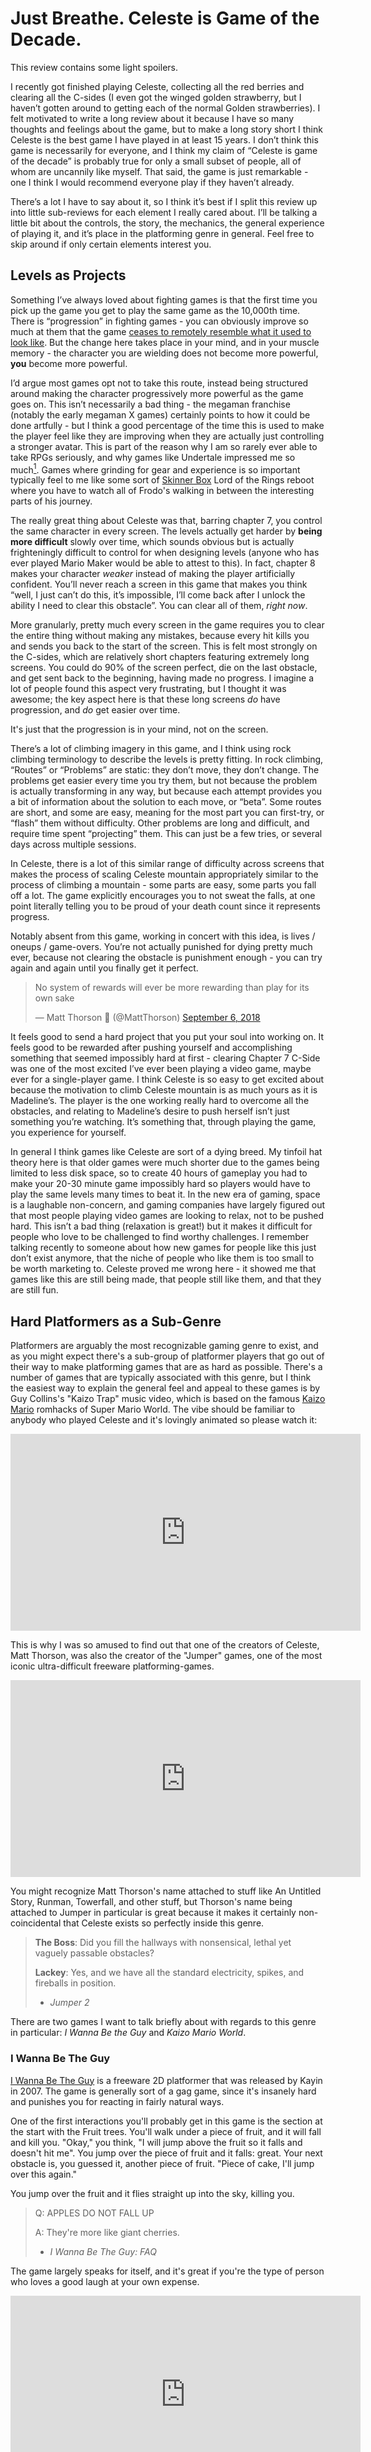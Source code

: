 * Just Breathe. Celeste is Game of the Decade.

This review contains some light spoilers.

I recently got finished playing Celeste, collecting all the red berries and clearing all the C-sides (I even got the winged golden strawberry, but I haven’t gotten around to getting each of the normal Golden strawberries). I felt motivated to write a long review about it because I have so many thoughts and feelings about the game, but to make a long story short I think Celeste is the best game I have played in at least 15 years. I don’t think this game is necessarily for everyone, and I think my claim of “Celeste is game of the decade” is probably true for only a small subset of people, all of whom are uncannily like myself. That said, the game is just remarkable - one I think I would recommend everyone play if they haven’t already.

There’s a lot I have to say about it, so I think it’s best if I split this review up into little sub-reviews for each element I really cared about. I’ll be talking a little bit about the controls, the story, the mechanics, the general experience of playing it, and it’s place in the platforming genre in general. Feel free to skip around if only certain elements interest you.

[[../images/misc/breathe.png]]

** Levels as Projects

Something I’ve always loved about fighting games is that the first time you pick up the game you get to play the same game as the 10,000th time. There is “progression” in fighting games - you can obviously improve so much at them that the game [[https://www.youtube.com/watch?v%3DVNfMPf_72Vo][ceases to remotely resemble what it used to look like]]. But the change here takes place in your mind, and in your muscle memory - the character you are wielding does not become more powerful, *you* become more powerful. 

I’d argue most games opt not to take this route, instead being structured around making the character progressively more powerful as the game goes on. This isn’t necessarily a bad thing - the megaman franchise (notably the early megaman X games) certainly points to how it could be done artfully - but I think a good percentage of the time this is used to make the player feel like they are improving when they are actually just controlling a stronger avatar. This is part of the reason why I am so rarely ever able to take RPGs seriously, and why games like Undertale impressed me so much[fn:4]. Games where grinding for gear and experience is so important typically feel to me like some sort of [[https://en.wikipedia.org/wiki/Operant_conditioning_chamber][Skinner Box]] Lord of the Rings reboot where you have to watch all of Frodo's walking in between the interesting parts of his journey.

The really great thing about Celeste was that, barring chapter 7, you control the same character in every screen. The levels actually get harder by *being more difficult* slowly over time, which sounds obvious but is actually frighteningly difficult to control for when designing levels (anyone who has ever played Mario Maker would be able to attest to this). In fact, chapter 8 makes your character /weaker/ instead of making the player artificially confident. You’ll never reach a screen in this game that makes you think “well, I just can’t do this, it’s impossible, I’ll come back after I unlock the ability I need to clear this obstacle”. You can clear all of them, /right now/.

More granularly, pretty much every screen in the game requires you to clear the entire thing without making any mistakes, because every hit kills you and sends you back to the start of the screen. This is felt most strongly on the C-sides, which are relatively short chapters featuring extremely long screens. You could do 90% of the screen perfect, die on the last obstacle, and get sent back to the beginning, having made no progress. I imagine a lot of people found this aspect very frustrating, but I thought it was awesome; the key aspect here is that these long screens /do/ have progression, and /do/ get easier over time.

It's just that the progression is in your mind, not on the screen.

There’s a lot of climbing imagery in this game, and I think using rock climbing terminology to describe the levels is pretty fitting. In rock climbing, “Routes” or “Problems” are static: they don’t move, they don’t change. The problems get easier every time you try them, but not because the problem is actually transforming in any way, but because each attempt provides you a bit of information about the solution to each move, or “beta”. Some routes are short, and some are easy, meaning for the most part you can first-try, or “flash” them without difficulty. Other problems are long and difficult, and require time spent “projecting” them. This can just be a few tries, or several days across multiple sessions. 

In Celeste, there is a lot of this similar range of difficulty across screens that makes the process of scaling Celeste mountain appropriately similar to the process of climbing a mountain - some parts are easy, some parts you fall off a lot. The game explicitly encourages you to not sweat the falls, at one point literally telling you to be proud of your death count since it represents progress. 

[[../images/misc/death.png]]

Notably absent from this game, working in concert with this idea, is lives / oneups / game-overs. You’re not actually punished for dying pretty much ever, because not clearing the obstacle is punishment enough - you can try again and again until you finally get it perfect. 

#+BEGIN_HTML
<blockquote class="twitter-tweet" data-lang="en"><p lang="en" dir="ltr">No system of rewards will ever be more rewarding than play for its own sake</p>&mdash; Matt Thorson 🍂 (@MattThorson) <a href="https://twitter.com/MattThorson/status/1037673942972944384?ref_src=twsrc%5Etfw">September 6, 2018</a></blockquote>
<script async src="https://platform.twitter.com/widgets.js" charset="utf-8"></script>
#+END_HTML

It feels good to send a hard project that you put your soul into working on. It feels good to be rewarded after pushing yourself and accomplishing something that seemed impossibly hard at first - clearing Chapter 7 C-Side was one of the most excited I’ve ever been playing a video game, maybe ever for a single-player game. I think Celeste is so easy to get excited about because the motivation to climb Celeste mountain is as much yours as it is Madeline’s. The player is the one working really hard to overcome all the obstacles, and relating to Madeline’s desire to push herself isn’t just something you’re watching. It’s something that, through playing the game, you experience for yourself.

[[../images/misc/struggle.png]]

In general I think games like Celeste are sort of a dying breed. My tinfoil hat theory here is that older games were much shorter due to the games being limited to less disk space, so to create 40 hours of gameplay you had to make your 20-30 minute game impossibly hard so players would have to play the same levels many times to beat it. In the new era of gaming, space is a laughable non-concern, and gaming companies have largely figured out that most people playing video games are looking to relax, not to be pushed hard. This isn’t a bad thing (relaxation is great!) but it makes it difficult for people who love to be challenged to find worthy challenges. I remember talking recently to someone about how new games for people like this just don’t exist anymore, that the niche of people who like them is too small to be worth marketing to. Celeste proved me wrong here - it showed me that games like this are still being made, that people still like them, and that they are still fun. 

** Hard Platformers as a Sub-Genre

Platformers are arguably the most recognizable gaming genre to exist, and as you might expect there's a sub-group of platformer players that go out of their way to make platforming games that are as hard as possible. There's a number of games that are typically associated with this genre, but I think the easiest way to explain the general feel and appeal to these games is by Guy Collins's "Kaizo Trap" music video, which is based on the famous [[https://www.youtube.com/watch?v%3Duvh8wVgLTS8][Kaizo Mario]] romhacks of Super Mario World. The vibe should be familiar to anybody who played Celeste and it's lovingly animated so please watch it:

#+BEGIN_HTML
<iframe width="560" height="315" src="https://www.youtube.com/embed/lIES3ii-IOg" frameborder="0" allow="autoplay; encrypted-media" allowfullscreen></iframe>
#+END_HTML

This is why I was so amused to find out that one of the creators of Celeste, Matt Thorson, was also the creator of the "Jumper" games, one of the most iconic ultra-difficult freeware platforming-games. 

#+BEGIN_HTML
<iframe width="560" height="315" src="https://www.youtube.com/embed/6yTyxc7N72U" frameborder="0" allow="autoplay; encrypted-media" allowfullscreen></iframe>
#+END_HTML

You might recognize Matt Thorson's name attached to stuff like An Untitled Story, Runman, Towerfall, and other stuff, but Thorson's name being attached to Jumper in particular is great because it makes it certainly non-coincidental that Celeste exists so perfectly inside this genre.

#+BEGIN_QUOTE
*The Boss*: Did you fill the hallways with nonsensical, lethal yet vaguely passable obstacles?

*Lackey*: Yes, and we have all the standard electricity, spikes, and fireballs in position.
- /Jumper 2/
#+END_QUOTE

There are two games I want to talk briefly about with regards to this genre in particular: /I Wanna Be the Guy/ and /Kaizo Mario World/. 

*** I Wanna Be The Guy

[[https://en.wikipedia.org/wiki/I_Wanna_Be_the_Guy][I Wanna Be The Guy]] is a freeware 2D platformer that was released by Kayin in 2007. The game is generally sort of a gag game, since it's insanely hard and punishes you for reacting in fairly natural ways. 

One of the first interactions you'll probably get in this game is the section at the start with the Fruit trees. You'll walk under a piece of fruit, and it will fall and kill you. "Okay," you think, "I will jump above the fruit so it falls and doesn't hit me". You jump over the piece of fruit and it falls: great. Your next obstacle is, you guessed it, another piece of fruit. "Piece of cake, I'll jump over this again."

You jump over the fruit and it flies straight up into the sky, killing you.

#+BEGIN_QUOTE
Q: APPLES DO NOT FALL UP

A: They're more like giant cherries.
- /I Wanna Be The Guy: FAQ/
#+END_QUOTE

The game largely speaks for itself, and it's great if you're the type of person who loves a good laugh at your own expense.

#+BEGIN_HTML
<iframe width="560" height="315" src="https://www.youtube.com/embed/wFxT1caT3mk" frameborder="0" allow="autoplay; encrypted-media" allowfullscreen></iframe>
#+END_HTML

IWBTG gained an instant cult following, spawning many, many fangames that you've probably seen run at marathons like AGDQ (most popular as far as I know is /I Wanna Be the Boshy/). People loved the jokes, people loved the stupid expectation-subverting obstacles, and more than anything else people loved the *difficulty*. 

*** Kaizo Mario

/Kaizo Mario World/ was a 2007-2012 series of Romhacks that sometimes goes by the moniker "Asshole Mario". It's a series of extremely difficult custom stages for the SNES classic /Super Mario World/ that seems to deliberately shirk every rule of good game design for the sole purpose of making the player as upset as possible.

The story goes that this romhack was created so that the romhacker could watch his friend play it, and presumably laugh at him for dying at least once on every single clever obstacle he could think of. The levels are virtually impossible to pass on the first try, and even if you know the solutions often require frame perfect or pixel perfect precision. 

#+BEGIN_HTML
<iframe width="560" height="315" src="https://www.youtube.com/embed/r86NLwCYXfk" frameborder="0" allow="autoplay; encrypted-media" allowfullscreen></iframe>
#+END_HTML

What Kaizo Mario is perhaps most famous for is the pioneering of the "Kaizo Block", which is a hidden block that is placed at a natural spot in the intutive jump arc of an obstacle. These are funny to watch, if you're not the one playing, because it's obviously unfair and typically kills the player undeservedly.

#+BEGIN_HTML
<iframe src='https://gfycat.com/ifr/SneakyDeadDeinonychus' frameborder='0' scrolling='no' width='100%' height='100%' allowfullscreen></iframe>
#+END_HTML

However, what results from these blocks once the player is aware of them is that they need to be more conscious of their jump trajectories, which makes previously uninteresting obstacles surprisingly challenging. You might think by now the romhack community would have found this played out by now, but in fact these sorts of hidden blocks are as alive as ever even in very difficult hacks - they're usually just marked off to take away the surprise factor from it.

#+BEGIN_HTML
<iframe src='https://gfycat.com/ifr/UnawareNearGourami' frameborder='0' scrolling='no' width='100%' height='100%' allowfullscreen></iframe>
#+END_HTML

So too it is with so many of the obstacles in these romhacks - the obstacles are ridiculous and often downright stupid, but the solutions to them are often pretty damn interesting to people playing close enough attention, which makes them pretty popular among [[https://www.youtube.com/watch?v%3DzkMuNRjodCQ][elite speedrunners of the actual games]] (and, in fact, a sub community of people who only play hard romhacks, shirking the original game altogether). 

*** Common Threads, and Celeste's Place in the Genre

The common thread between these two games, and pretty much their whole appeal as actual games rather than as gags, is that once you know the solutions they become genuinely challenging learnable games. You'd be hard pressed to call either of them "good games" or "well designed games" but they're genuinely fun in a way that not a lot of games are because every single obstacle is as hard as the hardest obstacle in any other "normal" platformer. 

You will die, and you will die a lot. The game would not be what it sets out to be if you could just clear it relatively easily without a few practice attempts. The whole point is that it's too hard to clear on your first try /anyways/, so if the game hits you with a stupid invisible block or gravity-defying cherry it won't really rob you of too much time. 

Which brings us to Celeste.

Celeste isn't exactly like one of these games - it's notably absent of "stupid bullshit obstacles" that these two have in their repertoire. But at the same time, it's sort of like these games; it has the difficulty, it has the spike mazes, it has the tight platforming, it /feels/ an awful lot like one of these games.

My ultimate thesis here is that near the end of Celeste it becomes the final form of these ultra-hard gag games. It's not freeware, it doesn't randomly kill you just because it's funny. You can look ahead at long screens and, in theory, it's possible you can clear every screen on your first attempt.

But you won't, so what does it really matter?

What really fascinated me about Celeste is that the main game was pretty hard, but it wasn't anything like IWBTG or Kaizo. Some of the strawberries were difficult, but manageable. The neat thing about Celeste is that the game /evolved/ into that genre /while you were playing it/. It was like if the bonus stages of /Super Mario World/ actually /were/ the Kaizo Mario stages. The difficulty gradient is very, very impressive, and I frequently found myself impressed at the devs for being so willing to make the game actually /this/ hard. Like I mentioned earlier, I haven't been pushed this hard in any "real game" in what feels like an extremely long time.

Celeste is a full game made for people who clear full games and then download level editors to make harder levels because the full game was too easy.

** The Death of the Tutorial

Something I want to briefly touch upon is how rarely the game ever instructs you, and how unobtrusive that rare instruction is. 

#+BEGIN_HTML
<iframe width="560" height="315" src="https://www.youtube.com/embed/_bM0uEAis14" frameborder="0" allow="autoplay; encrypted-media" allowfullscreen></iframe>
#+END_HTML

Above is the first 9 minutes of the game, which I think is really similar in function to the intro stage of Mega Man X in that it's a fairly natural introduction to almost all of the important mechanics in the game. Egoraptor has a decent video about how that game uses the intro stage for establishing the theme and teaching the player the goals, which I will not be linking due to the decidedly 2011 humor that was remarkably unfunny upon rewatching it for this review. (Feel free to dig it up though, the examples used aren't bad if you can put up with his jokes)

The reason I bring up Egoraptor's video is that he touches upon the idea of [[http://www.whatgamesare.com/conveyance.html][conveyance]], which /What Games Are/ wonderfully describes as follows

#+BEGIN_QUOTE
Conveyance is a technique for teaching the rules of a game, and the pattern of its dynamic, to the player without specifically telling her what to do. Conveyance relies on the player to learn simple lessons for which she then figures out more complicated uses, and so the process of grokking the game and learning the game become one and the same.[fn:1]
#+END_QUOTE

The game tells you to relax, places you in a low stress environment, and lets you run around a little bit. You might fall into the bottomless pit at the start and die, but you're placed immediately back at the start, teaching you that you get to try again when you mess up. Eventually, you walk underneath the big block that starts threatening rumbling and, after a long period where you can get out of the way, falls where you used to be. The game shows you that things other than you move, and can (likely) harm you if you don't react to them.

After this you're introduced to the bird that tells you how to climb the walls. This is about as unintrusive as a tutorial can possibly get. It doesn't [[https://www.youtube.com/watch?v%3D79htK4jxzC8][interrupt you annoyingly]], it doesn't talk to you, there's no textboxes, and you can literally just ignore it if you already know what to do. The game provides you with a few more examples where you can try out the thing it just taught you at your own pace. The game continues to the bridge, which begins falling, and just when you think you're about to fall to your death the bird comes back and teaches you about dashing in the same way.

This bird in particular was, weirdly enough, one of my favorite parts of the whole game. This bird comes back several times throughout the game, just sort of hanging out in the background, shouting out some vague command whose utility is your responsibility to figure out. I remember feeling frequently impressed with how easy it was for the levels to teach you even very difficult mechanics to explain with words just by using this bird. My favorite example comes from the Summit B-side

#+BEGIN_HTML
<iframe src='https://gfycat.com/ifr/FormalHighlevelHypsilophodon' frameborder='0' scrolling='no' width='100%' height='100%' allowfullscreen></iframe>
#+END_HTML

I love this because you aren't explicitly told what is supposed to happen, and since you're only moving vertically you have an arbitrary number of safe attempts at this to learn the proper timing for it. You learn this and instantly you begin thinking about it every time you dash vertically near a wall - it permeates the way you think about levels instantly. The only time Celeste ever pulls you out of the game to teach you something is the one time you're instructed on dashing in the intro stage, which serves as dramatic tension / shows you the gravity[fn:2] behind falling into bottomless pits.

For the most part, Celeste trusts you to figure things out by experimenting with them, which is an impressive amount of agency granted to the player in my opinion.

** Story

The nice thing about the story in Celeste is that it is mostly optional, being mostly overlayed on top of the actual gameplay. I think one of the weaker parts of indie platformers as a genre is that they shoebox the player a bit too hard into the story. Most people interested in platformers are typically used to the Super Mario Brothers style of plot (i.e. "the princess is in trouble, go save her" with no interruption beyond that), so games that pull too strongly upon the story despite mostly being about platforming usually detract from the experience. 

Every cutscene is immediately skippable, and no information gathered from cutscenes is pretty much ever necessary to clear the game. It's very possible that you could skip every cutscene on your first playthrough and still enjoy the game without a problem, mostly owing to the excellent art style of the game. Threatening things look threatening, desirable things look desirable, goals are always easily identifiable, and the gameplay is linear enough that the next screen is pretty much all you ever need to think about.

That said, I found the story to be a very strong point of the game. It's cute, relateable, and surprisingly optimistic despite being centered around normally heavy topics like mental illness and self-discovery. 

I won't dive too deep into the bits of the story just in case anyone is interested in playing the game without having the entire game spoiled for them. That said, I have a few short thoughts on the story that might be considered light spoilers so if that bothers you please play the game before continuing.

The first of two thoughts I had about this game was that it's treatment of mental illness was one I found very refreshing, managing to capture Madeline's struggle pretty well, including her misunderstandings of what will end up working. Most notable for me was in the cutscene after Chapter 5, where Madeline confronts the dark part of herself and tells her that she is going to "let go" of her. I was originally sort of let down by this, because the idea that you can just cast off the bad parts of yourself is more self-help-drivel and less real-solution-to-problem. However, I was pleasantly surprised by the fact that trying this made Madeline fall off the mountain entirely, and that her reaching the summit eventually required her to make peace with herself instead, rather than trying to ignore parts of herself altogether. On the whole I found it very down-to-earth; it reminded me that at times, you just have to breathe.

The second of two thoughts ties into the idea of /Hard Platformers as a Sub-Genre/ I mentioned before. A lot of Madeline's motivation for climbing the mountain is that she just wants to prove to herself that she's capable of doing it, which I think the intense difficulty of the game itself mirrors in a wonderfully satisfying way. You might be midway through playing the C-sides and think "why am I even bothering to do this?" to which your own answer, funnily enough, is the same answer Madeline gives for climbing Celeste mountain.

Because I think I can do it, and I need to prove it to myself.

** Human-Game Interaction

There's a bunch of much nerdier minutae-oriented thoughts I had about Celeste, and those are going here at the end. Feel free to skip these if you're not that invested in what I thought of the game's physics / controller support / UI / etc.

*** Movement and Controls

The thing that drew me to Celeste in the first place was the movement, which looked like everything I could ask for in a platformer - fast-paced, high-agency, tightly controlled movement with simple elements interacting to create something complicated. 

I’ll go through each of these things, what they mean, and why I thought Celeste did a good job with them.

Celeste uses what I like to call “the Mega Man jump” for its jumping, which is simply that gravity increases once you reach the apex of your jump or when you release the jump button, whichever is sooner. [[https://twitter.com/PirateHearts][Kyle Pittman]] gave a really great talk about this sort of jump in game design, in which he dives into the basic mathematics behind it. 

#+BEGIN_HTML
<iframe width="560" height="315" src="https://www.youtube.com/embed/hG9SzQxaCm8" frameborder="0" allow="autoplay; encrypted-media" allowfullscreen></iframe>
#+END_HTML

This sort of jump feels really good, and by itself made [[https://www.youtube.com/watch?v%3DlVa4ZM2h7U0][Mega Man 2]] stand out so many years ago. Putting so much control over the jump heights in the hands of the player allows you to design really tight platforming sections and also trusts the player to master a bunch of different jump heights. There’s a number of obstacles in the game where these short jumps are necessary to clear it, none of which are so strict to require frame perfect specific jump heights. The result of this is that jumping feels really good once you get the hang of it, and that the un-unwieldiness of jumping means you’ll never blame the game’s mechanics for failing an obstacle (e.g. “ugh I couldn’t clear this part because the height I needed was too high for short jump”). 

Celeste’s movement doesn’t have that many elements to it - there’s running, jumping, dashing, climbing, and walljumping. But where it shines is the way these limited elements [[https://www.youtube.com/watch?v%3D-fzcnDIpuZs][interact to create a very wide repertoire]] of options on any given screen. One example I can talk briefly about is how walljumping during an upward dash let’s you keep your upwards momentum during them. There’s a crazy amount of places you can use this move and not all of them necessarily make your life any easier. A huge part of the game is figuring out which of your moves will let you pass the obstacle, and there isn’t really a single move that you can pass everything with.

What I love about this is that you end up with a pretty strong mastery of the engine by the time you get around to completing the C-sides. The rabbit hole goes much deeper, of course (anyone wanting a taste can check out the current [[https://www.youtube.com/watch?v%3D5yQC0diYXls][Any% WR by TGH]]), but even the speedrun is mostly using techniques the game explicitly teaches you at some point in the later stages of the game (along with strong execution and clever routing). Celeste is built for you to be able to be good at it, and beyond that *demands* you become good at it if you even want to clear it. There's no [[https://tvtropes.org/pmwiki/pmwiki.php/Main/PowerCreep][Power Creep]] in the game that arises from "too many movement mechanics", because there's so few core mechanics and they're all so interlocked, which makes the game relatively straightforward despite being much more complicated than it appears at first glance. 

*** Controller support

As a snobby melee player, I try as hard as possible to use GameCube controllers for every single game I play, and luckily Celeste is straightforward enough to be bound to a gamecube controller without issue. 
Celeste’s controller support is pretty solid, but has some very weird shortcomings that I’m not sure are Celeste’s fault or Steam’s. Button mapping is fine, and for the most part analog stick behavior is pretty normal.
One place where I had some gripes was how the game handles diagonal inputs on the analog stick. Most of the movement in the game is 8 way digital, and aerial drift is likewise non-analog which took some getting used to (I kept trying to drift slightly one direction and either not moving or going much further than intended). However, a legitimate gripe of mine is how strangely the controller was mapped to these eight directions.
Again, relating everything to melee, I was hoping that the gate would function like melee fox/falco upB, which has cardinals for seventeen degrees and has everything else perform a slanted angle. Since the game doesn’t have slanted angles (using them would either make the game unbeatable on keyboard or make the mechanic useless for beating the game), I was hoping that whole zone would just yield diagonal.

[[../images/misc/angles.png]]

I expected the input map to just be evenly partitioned into eighths, each yielding the appropriate angle, like this (please excuse the very crude drawing)

[[../images/misc/good_split.PNG]]

But weirdly what I noticed was that the input map was very biased against the diagonal angles, like so

[[../images/misc/bad_split.PNG]]

It makes sense, I suppose, since diagonal angles are much rarer in the actual puzzles, but led to a number of frustrating situations where I would just go straight when I was just a little off. I know the game is /getting/ analog values, since the feather uses all the angles instead of digital inputs, so I can only imagine this is a deliberate decision. It’s not a huge deal, I did manage just fine, but if I plan on speedrunning the game I might consider using a different controller with a better dpad to use for normal non-feather movement.

Aside from this minor gripe it was pretty normal, and my friends made fun of me for playing through this game with an analog stick anyways, so your mileage may vary. I know that the top speedrunner for this game uses a DualShock PlayStation controller, using d-pad for movement and the sticks for feather movement. Assuming you can press things just fine, this strikes me as something that would cause no issues. 

*** Menus / UI / Navigation

I thought that the menus were pretty solid, they ran with a similar philosophy that the Super Monkey Ball games did which makes them very well suited for speedrunning; Narcissa Wright has a great video briefly elaborating upon this.

#+BEGIN_HTML
<iframe width="560" height="315" src="https://www.youtube.com/embed/FpiGesimOvA" frameborder="0" allow="autoplay; encrypted-media" allowfullscreen></iframe>
#+END_HTML

I think the game would've been better with some sort of map, since collecting the strawberries was a bit of a nuisance. More on that front, I found that some of the strawberries (and some of the solutions to crystal hearts) were, to be honest, sort of bullshit; some of the hearts require you to fall down specific bottomless pits that won't kill you but instead bring you to a new room, and some of the hearts require you to memorize puzzle sequences from other crystal hearts which honestly was never going to happen in natural gameplay (you should just look these up if you're interested in the C sides and aren't a diehard no-spoiler completionist). Likewise the smb3 easter egg solution to the crystal heart in chapter 7 was cute but also in my opinion pretty lame to be required to unlock the c-sides.

My last complaint is that backtracking isn't possible, which makes collecting all the strawberries a bit of a hassle sometimes when there are branching paths. It would be nice if there was some sort of "back one screen" menu option but I can understand the rationale for not including it. 

Overall, though, I thought that the user interface was pretty friendly and unobtrusive, and made the game overall better rather than worse.

** Closing Thoughts

I genuinely think that if you like platformers and have not already played through Celeste, you are doing yourself a great disservice. Completing the game through the C-sides will certainly not appeal to everybody, but the nice thing about Celeste is that you don't go that far to "beat" it. Similar to how MMOs typically structure their content towards "endgame", most of Celeste "happens" after you beat it, in the B and C sides. The "core" game is not a huge commitment and not overly difficult if that's something that would put you off, so even if you're not interested in throwing yourself at a very challenging project of a game I still consider Celeste among the better games you could purchase right now. 

Celeste truly has it all, and I am very happy to have played it[fn:3].

* Footnotes

[fn:1] big ups for female default pronouns / use of "[[https://en.wikipedia.org/wiki/Grok][grok]]", seems fitting to use this quote to describe Celeste

[fn:2] no pun intended

[fn:3] [[https://www.youtube.com/watch?v%3DwvfHBM2ROwg][Horheristo]] of youtube puts this quite nicely:

#+BEGIN_QUOTE
Celeste is the perfect precision platformer:

✔ Tight controls.

✔ Proper difficulty scaling.

✔ Interesting concept and mechanics that work in harmony.

✔ Cute and detailed graphics, with good contrast.

✔ Secrets everywhere.

✔ Assist mode for disabled players.

✔ Non-intrusive Neat little story for those interested.

Get it if you didn't already. As a huge platformers fan, I have 0 complaints about this one
#+END_QUOTE

I also didn't even get into the [[https://www.youtube.com/watch?v%3DCtuo3ws3EKs&list%3DPL1eFjFaZ9VkyDcVnvJyEC3P8tCFpZpRoU][phenomenal OST]], which is incredible also.

[fn:4] I think Undertale gets a bad reputation because of it's fanbase which I briefly want to say I find a little ridiculous - I feel genuinely bad for you if you're unwilling to even privately enjoy things because people that annoy you also like them. 
